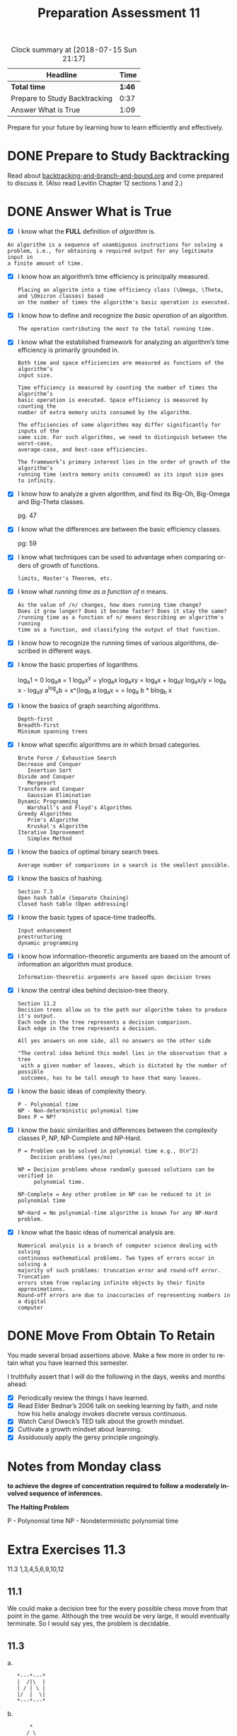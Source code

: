 #+TITLE: Preparation Assessment 11
#+LANGUAGE: en
#+OPTIONS: H:4 num:nil toc:nil \n:nil @:t ::t |:t ^:t *:t TeX:t LaTeX:t
#+STARTUP: showeverything entitiespretty
#+BEGIN: clocktable :maxlevel 2 :scope file
#+CAPTION: Clock summary at [2018-07-15 Sun 21:17]
| Headline                      |   Time |
|-------------------------------+--------|
| *Total time*                  | *1:46* |
|-------------------------------+--------|
| Prepare to Study Backtracking |   0:37 |
| Answer What is True           |   1:09 |
#+END:

  Prepare for your future by learning how to learn efficiently and effectively.

* DONE Prepare to Study Backtracking
  CLOSED: [2018-07-15 Sun 15:50]
  :LOGBOOK:
  CLOCK: [2018-07-15 Sun 15:29]--[2018-07-15 Sun 15:50] =>  0:21
  CLOCK: [2018-07-15 Sun 15:12]--[2018-07-15 Sun 15:28] =>  0:16
  CLOCK: [2018-07-15 Sun 15:12]--[2018-07-15 Sun 15:12] =>  0:00
  :END:

  Read about [[file:backtracking-and-branch-and-bound.org][backtracking-and-branch-and-bound.org]] and come prepared to discuss
  it. (Also read Levitin Chapter 12 sections 1 and 2.)

* DONE Answer What is True
  CLOSED: [2018-07-15 Sun 21:17]
  :LOGBOOK:
  CLOCK: [2018-07-15 Sun 20:48]--[2018-07-15 Sun 21:17] =>  0:29
  CLOCK: [2018-07-15 Sun 17:28]--[2018-07-15 Sun 18:01] =>  0:33
  CLOCK: [2018-07-15 Sun 15:50]--[2018-07-15 Sun 15:57] =>  0:07
  :END:

  - [X] I know what the *FULL* definition of /algorithm/ is.

  : An algorithm is a sequence of unambiguous instructions for solving a
  : problem, i.e., for obtaining a required output for any legitimate input in
  : a finite amount of time.

  - [X] I know how an algorithm\rsquo{}s time efficiency is principally measured.

    : Placing an algoritm into a time efficiency class (\Omega, \Theta, and \Omicron classes) based
    : on the number of times the algorithm's basic operation is executed.

  - [X] I know how to define and recognize the /basic operation/ of an algorithm.

    : The operation contributing the most to the total running time.

  - [X] I know what the established framework for analyzing an algorithm\rsquo{}s time
    efficiency is primarily grounded in.

    : Both time and space efficiencies are measured as functions of the algorithm’s
    : input size.

    : Time efficiency is measured by counting the number of times the algorithm’s
    : basic operation is executed. Space efficiency is measured by counting the
    : number of extra memory units consumed by the algorithm.


    : The efficiencies of some algorithms may differ significantly for inputs of the
    : same size. For such algorithms, we need to distinguish between the worst-case,
    : average-case, and best-case efficiencies.
    
    : The framework’s primary interest lies in the order of growth of the algorithm’s
    : running time (extra memory units consumed) as its input size goes to infinity.

  - [X] I know how to analyze a given algorithm, and find its Big-Oh, Big-Omega
    and Big-Theta classes.

    pg. 47
    
  - [X] I know what the differences are between the basic efficiency classes.

    pg: 59
    
  - [X] I know what techniques can be used to advantage when comparing orders
    of growth of functions.

    : limits, Master's Theorem, etc.

  - [X] I know what /running time as a function of n/ means.

    : As the value of /n/ changes, how does running time change?
    : Does it grow longer? Does it become faster? Does it stay the same?
    : /running time as a function of n/ means describing an algorithm's running
    : time as a function, and classifying the output of that function.

  - [X] I know how to recognize the running times of various algorithms,
    described in different ways.
  - [X] I know the basic properties of logarithms.

    log_{a}1 = 0
    log_{a}a = 1
    log_{a}x^y = ylog_{a}x
    log_{a}xy = log_{a}x + log_{a}y
    log_{a}x/y =  log_{a} x - log_{a}y
    a^log_{x}b = x^{log_b a
    log_{a}x = \frac{log_b x}{log_b a} = log_a b * blog_b x

  - [X] I know the basics of graph searching algorithms.

    : Depth-first
    : Breadth-first
    : Minimum spanning trees

  - [X] I know what specific algorithms are in which broad categories.

    : Brute Force / Exhaustive Search
    : Decrease and Conquer
    :    Insertion Sort
    : Divide and Conquer
    :    Mergesort
    : Transform and Conquer
    :    Gaussian Elimination
    : Dynamic Programming
    :    Warshall's and Floyd's Algorithms
    : Greedy Algorithms
    :    Prim's Algorithm
    :    Kruskal's Algorithm
    : Iterative Improvement
    :    Simplex Method

  - [X] I know the basics of optimal binary search trees.

    : Average number of comparisons in a search is the smallest possible. 

  - [X] I know the basics of hashing.

    : Section 7.3
    : Open hash table (Separate Chaining)
    : Closed hash table (Open addressing)


  - [X] I know the basic types of space-time tradeoffs.

    : Input enhancement
    : prestructuring
    : dynamic programming

  - [X] I know how information-theoretic arguments are based on the amount of
    information an algorithm must produce.

    : Information-theoretic arguments are based upon decision trees

  - [X] I know the central idea behind decision-tree theory.

    : Section 11.2
    : Decision trees allow us to the path our algorithm takes to produce
    : it's output.
    : Each node in the tree represents a decision comparison.
    : Each edge in the tree represents a decision.

    : All yes answers on one side, all no answers on the other side

    : "The central idea behind this model lies in the observation that a tree
    :  with a given number of leaves, which is dictated by the number of possible 
    :  outcomes, has to be tall enough to have that many leaves.
 
  - [X] I know the basic ideas of complexity theory.

    : P - Polynomial time
    : NP - Non-deterministic polynomial time
    : Does P = NP?
    
  - [X] I know the basic similarities and differences between the complexity
    classes P, NP, NP-Complete and NP-Hard.

    : P = Problem can be solved in polynomial time e.g., O(n^2)
    :     Decision problems (yes/no)

    : NP = Decision problems whose randomly guessed solutions can be verified in 
    :      polynomial time.

    : NP-Complete = Any other problem in NP can be reduced to it in polynomial time

    : NP-Hard = No polynomial-time algorithm is known for any NP-Hard problem. 

  - [X] I know what the basic ideas of numerical analysis are.

    : Numerical analysis is a branch of computer science dealing with solving
    : continuous mathematical problems. Two types of errors occur in solving a
    : majority of such problems: truncation error and round-off error. Truncation
    : errors stem from replacing infinite objects by their finite approximations.
    : Round-off errors are due to inaccuracies of representing numbers in a digital
    : computer

* DONE Move From Obtain To Retain
  CLOSED: [2018-07-15 Sun 21:17]

  You made several broad assertions above. Make a few more in order to retain
  what you have learned this semester.

  I truthfully assert that I will do the following in the days, weeks and months
  ahead:

  - [X] Periodically review the things I have learned.
  - [X] Read Elder Bednar\rsquo{}s 2006 talk on seeking learning by faith, and note how
    his helix analogy invokes discrete versus continuous.
  - [X] Watch Carol Dweck\rsquo{}s TED talk about the growth mindset.
  - [X] Cultivate a growth mindset about learning.
  - [X] Assiduously apply the gersy principle ongoingly.



* Notes from Monday class

*to achieve the degree of concentration required to follow a moderately involved
sequence of inferences.*


*The Halting Problem*

P - Polynomial time
NP - Nondeterministic polynomial time 

* Extra Exercises 11.3
11.3
1,3,4,5,6,9,10,12

** 11.1
   We could make a decision tree for the every possible chess move from that
   point in the game. Although the tree would be very large, it would eventually
   terminate. So I would say yes, the problem is decidable.

** 11.3
   a. 

:    *---*---*
:    |  /|\  |
:    | / | \ |
:    |/  |  \|
:    *---*---*

   b. 
:        *
:       / \
:      /   \
:     *     * 
:      \   /
:       \ /
:        *
:       / \
:      *   *

   c. 
:      *--*
:      |  |
:      *--*
   d.
:     *---*
:     |\  |
:     | * |
:     |  \|
:     *---*

** 11.4       
   This is a question that is \in NP...
   I didn't have time to solve it! :)

   a. 3?
   b. 3?
   c. 5?

** 11.5
   Is the graph bipartite?
https://www.geeksforgeeks.org/bipartite-graph 

** 11.6
   
** 11.9

** 11.10

** 11.12
